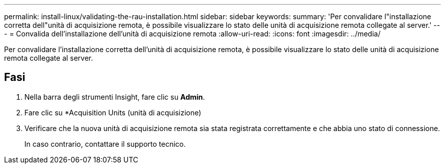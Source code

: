 ---
permalink: install-linux/validating-the-rau-installation.html 
sidebar: sidebar 
keywords:  
summary: 'Per convalidare l"installazione corretta dell"unità di acquisizione remota, è possibile visualizzare lo stato delle unità di acquisizione remota collegate al server.' 
---
= Convalida dell'installazione dell'unità di acquisizione remota
:allow-uri-read: 
:icons: font
:imagesdir: ../media/


[role="lead"]
Per convalidare l'installazione corretta dell'unità di acquisizione remota, è possibile visualizzare lo stato delle unità di acquisizione remota collegate al server.



== Fasi

. Nella barra degli strumenti Insight, fare clic su *Admin*.
. Fare clic su *Acquisition Units (unità di acquisizione)
. Verificare che la nuova unità di acquisizione remota sia stata registrata correttamente e che abbia uno stato di connessione.
+
In caso contrario, contattare il supporto tecnico.



